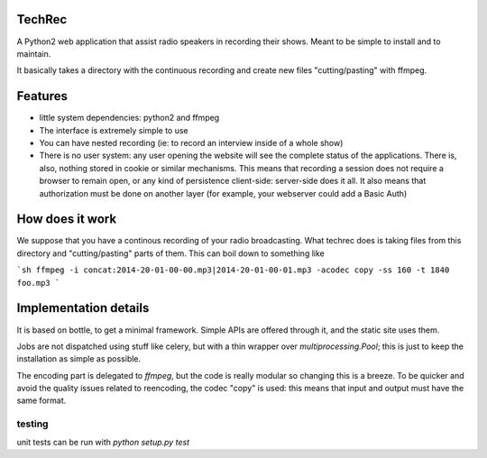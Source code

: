 TechRec
=======

A Python2 web application that assist radio speakers in recording their shows.
Meant to be simple to install and to maintain.

It basically takes a directory with the continuous recording and create new
files "cutting/pasting" with ffmpeg.

Features
=========

* little system dependencies: python2 and ffmpeg
* The interface is extremely simple to use
* You can have nested recording (ie: to record an interview inside of a whole
  show)
* There is no user system: any user opening the website will see the complete
  status of the applications. There is, also, nothing stored in cookie or
  similar mechanisms. This means that recording a session does not require a
  browser to remain open, or any kind of persistence client-side: server-side
  does it all. It also means that authorization must be done on another layer
  (for example, your webserver could add a Basic Auth)

How does it work
================

We suppose that you have a continous recording of your radio broadcasting.
What techrec does is taking files from this directory and "cutting/pasting"
parts of them. This can boil down to something like

```sh
ffmpeg -i concat:2014-20-01-00-00.mp3|2014-20-01-00-01.mp3 -acodec copy -ss 160 -t 1840 foo.mp3
```


Implementation details
======================

It is based on bottle, to get a minimal framework. Simple APIs are offered
through it, and the static site uses them.

Jobs are not dispatched using stuff like celery, but with a thin wrapper over
`multiprocessing.Pool`; this is just to keep the installation as simple as
possible.

The encoding part is delegated to `ffmpeg`, but the code is really modular so
changing this is a breeze. To be quicker and avoid the quality issues related
to reencoding, the codec "copy" is used: this means that input and output must
have the same format.

testing
-----------

unit tests can be run with `python setup.py test`


